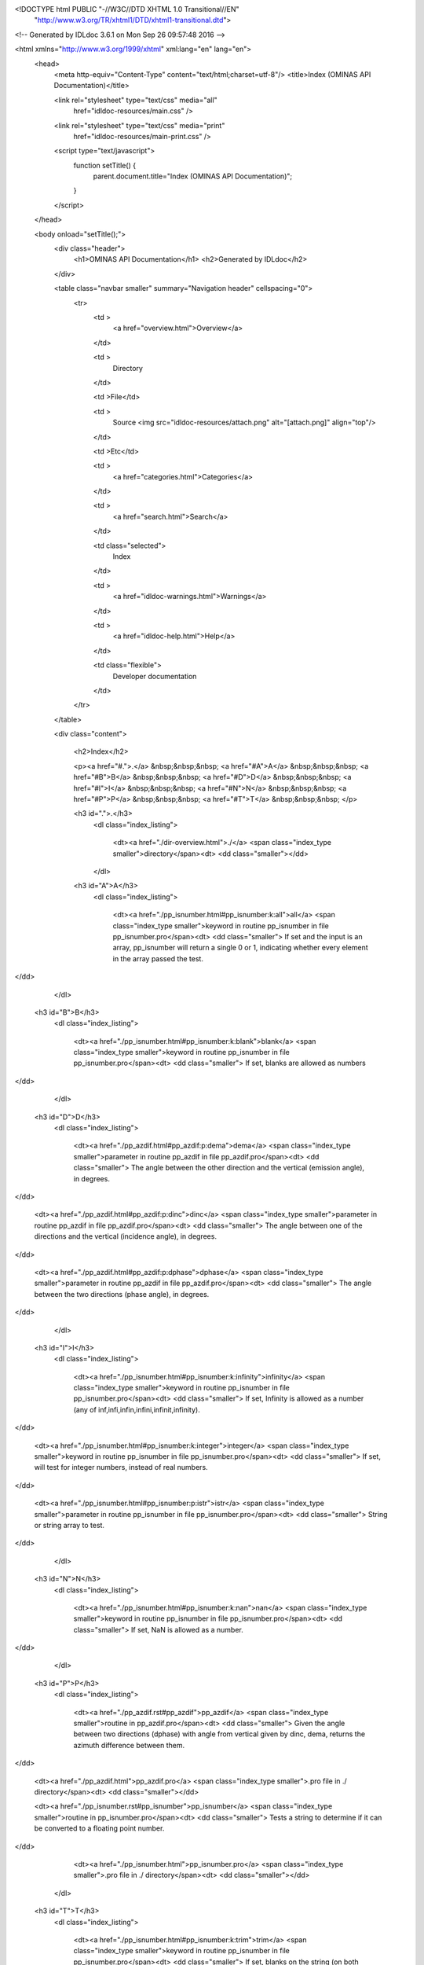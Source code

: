 <!DOCTYPE html PUBLIC "-//W3C//DTD XHTML 1.0 Transitional//EN"
 "http://www.w3.org/TR/xhtml1/DTD/xhtml1-transitional.dtd">

<!-- Generated by IDLdoc 3.6.1 on Mon Sep 26 09:57:48 2016 -->

<html xmlns="http://www.w3.org/1999/xhtml" xml:lang="en" lang="en">
  <head>
    <meta http-equiv="Content-Type" content="text/html;charset=utf-8"/>
    <title>Index (OMINAS API Documentation)</title>

    
    <link rel="stylesheet" type="text/css" media="all"
          href="idldoc-resources/main.css" />
    <link rel="stylesheet" type="text/css" media="print"
          href="idldoc-resources/main-print.css" />
    

    <script type="text/javascript">
      function setTitle() {
        parent.document.title="Index (OMINAS API Documentation)";
      }
    </script>
  </head>

  <body onload="setTitle();">
    <div class="header">
      <h1>OMINAS API Documentation</h1>
      <h2>Generated by IDLdoc</h2>
    </div>
    
    
    <table class="navbar smaller" summary="Navigation header" cellspacing="0">
      <tr>
        <td >
          <a href="overview.html">Overview</a>
        </td>
    
        <td >
          Directory
        </td>
    
        <td >File</td>
    
        
        <td >
          Source <img src="idldoc-resources/attach.png" alt="[attach.png]" align="top"/>
        </td>
        
    
        <td >Etc</td>
    
        <td >
          <a href="categories.html">Categories</a>
        </td>
    
        <td >
          <a href="search.html">Search</a>
        </td>
    
        
        <td class="selected">
          Index
        </td>
        
    
        
        <td >
          <a href="idldoc-warnings.html">Warnings</a>
        </td>
        
    
        <td >
          <a href="idldoc-help.html">Help</a>
        </td>
    
        <td class="flexible">
          Developer documentation
        </td>
      </tr>
    </table>
    
    
    
    
    
    
    
    
    
    
    

    <div class="content">
      
    	<h2>Index</h2>

    	<p><a href="#.">.</a> &nbsp;&nbsp;&nbsp; <a href="#A">A</a> &nbsp;&nbsp;&nbsp; <a href="#B">B</a> &nbsp;&nbsp;&nbsp; <a href="#D">D</a> &nbsp;&nbsp;&nbsp; <a href="#I">I</a> &nbsp;&nbsp;&nbsp; <a href="#N">N</a> &nbsp;&nbsp;&nbsp; <a href="#P">P</a> &nbsp;&nbsp;&nbsp; <a href="#T">T</a> &nbsp;&nbsp;&nbsp; </p>

    	
    	<h3 id=".">.</h3>
    	  <dl class="index_listing">
    	  
    	    <dt><a href="./dir-overview.html">./</a> <span class="index_type smaller">directory</span><dt>
    	    <dd class="smaller"></dd>
    	  
    	  </dl>
    	
    	<h3 id="A">A</h3>
    	  <dl class="index_listing">
    	  
    	    <dt><a href="./pp_isnumber.html#pp_isnumber:k:all">all</a> <span class="index_type smaller">keyword in routine pp_isnumber in file pp_isnumber.pro</span><dt>
    	    <dd class="smaller">      If set and the input is an array, pp_isnumber will return a single 0 or 1,      indicating whether every element in the array passed the test.
</dd>
    	  
    	  </dl>
    	
    	<h3 id="B">B</h3>
    	  <dl class="index_listing">
    	  
    	    <dt><a href="./pp_isnumber.html#pp_isnumber:k:blank">blank</a> <span class="index_type smaller">keyword in routine pp_isnumber in file pp_isnumber.pro</span><dt>
    	    <dd class="smaller">      If set, blanks are allowed as numbers
</dd>
    	  
    	  </dl>
    	
    	<h3 id="D">D</h3>
    	  <dl class="index_listing">
    	  
    	    <dt><a href="./pp_azdif.html#pp_azdif:p:dema">dema</a> <span class="index_type smaller">parameter in routine pp_azdif in file pp_azdif.pro</span><dt>
    	    <dd class="smaller">      The angle between the other direction and the vertical (emission angle), in degrees.
</dd>
    	  
    	    <dt><a href="./pp_azdif.html#pp_azdif:p:dinc">dinc</a> <span class="index_type smaller">parameter in routine pp_azdif in file pp_azdif.pro</span><dt>
    	    <dd class="smaller">      The angle between one of the directions and the vertical (incidence angle), in degrees.
</dd>
    	  
    	    <dt><a href="./pp_azdif.html#pp_azdif:p:dphase">dphase</a> <span class="index_type smaller">parameter in routine pp_azdif in file pp_azdif.pro</span><dt>
    	    <dd class="smaller">      The angle between the two directions (phase angle), in degrees.
</dd>
    	  
    	  </dl>
    	
    	<h3 id="I">I</h3>
    	  <dl class="index_listing">
    	  
    	    <dt><a href="./pp_isnumber.html#pp_isnumber:k:infinity">infinity</a> <span class="index_type smaller">keyword in routine pp_isnumber in file pp_isnumber.pro</span><dt>
    	    <dd class="smaller">      If set, Infinity is allowed as a number      (any of inf,infi,infin,infini,infinit,infinity).
</dd>
    	  
    	    <dt><a href="./pp_isnumber.html#pp_isnumber:k:integer">integer</a> <span class="index_type smaller">keyword in routine pp_isnumber in file pp_isnumber.pro</span><dt>
    	    <dd class="smaller">      If set, will test for integer numbers, instead of real numbers.
</dd>
    	  
    	    <dt><a href="./pp_isnumber.html#pp_isnumber:p:istr">istr</a> <span class="index_type smaller">parameter in routine pp_isnumber in file pp_isnumber.pro</span><dt>
    	    <dd class="smaller">      String or string array to test.
</dd>
    	  
    	  </dl>
    	
    	<h3 id="N">N</h3>
    	  <dl class="index_listing">
    	  
    	    <dt><a href="./pp_isnumber.html#pp_isnumber:k:nan">nan</a> <span class="index_type smaller">keyword in routine pp_isnumber in file pp_isnumber.pro</span><dt>
    	    <dd class="smaller">      If set, NaN is allowed as a number.
</dd>
    	  
    	  </dl>
    	
    	<h3 id="P">P</h3>
    	  <dl class="index_listing">
    	  
    	    <dt><a href="./pp_azdif.rst#pp_azdif">pp_azdif</a> <span class="index_type smaller">routine in pp_azdif.pro</span><dt>
    	    <dd class="smaller">    Given the angle between two directions (dphase) with angle from vertical    given by dinc, dema, returns the azimuth difference between them.
</dd>
    	  
    	    <dt><a href="./pp_azdif.html">pp_azdif.pro</a> <span class="index_type smaller">.pro file in ./ directory</span><dt>
    	    <dd class="smaller"></dd>
    	  
    	    <dt><a href="./pp_isnumber.rst#pp_isnumber">pp_isnumber</a> <span class="index_type smaller">routine in pp_isnumber.pro</span><dt>
    	    <dd class="smaller">   Tests a string to determine if it can be converted to a floating point number.
</dd>
    	  
    	    <dt><a href="./pp_isnumber.html">pp_isnumber.pro</a> <span class="index_type smaller">.pro file in ./ directory</span><dt>
    	    <dd class="smaller"></dd>
    	  
    	  </dl>
    	
    	<h3 id="T">T</h3>
    	  <dl class="index_listing">
    	  
    	    <dt><a href="./pp_isnumber.html#pp_isnumber:k:trim">trim</a> <span class="index_type smaller">keyword in routine pp_isnumber in file pp_isnumber.pro</span><dt>
    	    <dd class="smaller">      If set, blanks on the string (on both sides) are ignored (a call is made      to strtrim).
</dd>
    	  
    	  </dl>
    	

    	
    	
		</div>

    <div class="footer">
    
      <table class="smaller" summary="footer">
        <tr>
          <td class="left">Produced by IDLdoc 3.6.1 on Mon Sep 26 09:57:48 2016</td>
          <td class="right"><a target="_top" href="http://github.com/mgalloy/idldoc">IDLdoc project information</a></td>
        </tr>
      </table>
    
    </div>
  </body>
</html>